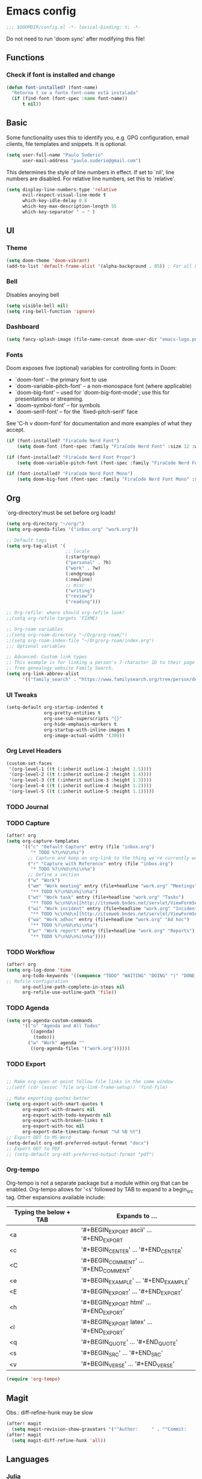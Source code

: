 * Emacs config
#+begin_src emacs-lisp
;;; $DOOMDIR/config.el -*- lexical-binding: t; -*-
#+end_src
Do not need to run 'doom sync' after modifying this file!
** Functions

*** Check if font is installed and change
#+begin_src emacs-lisp
(defun font-installed? (font-name)
  "Retorna t se a fonte font-name está instalada"
  (if (find-font (font-spec :name font-name))
      t nil))
#+end_src

** Basic
Some functionality uses this to identify you, e.g. GPG configuration, email clients, file templates and snippets. It is optional.
#+begin_src emacs-lisp
(setq user-full-name "Paulo Suderio"
      user-mail-address "paulo.suderio@gmail.com")
#+end_src
This determines the style of line numbers in effect. If set to `nil', line numbers are disabled. For relative line numbers, set this to `relative'.
#+begin_src emacs-lisp
(setq display-line-numbers-type 'relative
      evil-respect-visual-line-mode t
      which-key-idle-delay 0.8
      which-key-max-description-length 55
      which-key-separator " → " )
#+end_src
** UI
*** Theme
#+begin_src emacs-lisp
(setq doom-theme 'doom-vibrant)
(add-to-list 'default-frame-alist '(alpha-background . 85)) ; For all new frames henceforth
#+end_src
*** Bell
Disables anoying bell
#+begin_src emacs-lisp
(setq visible-bell nil)
(setq ring-bell-function 'ignore)
#+end_src
*** Dashboard
#+begin_src emacs-lisp
(setq fancy-splash-image (file-name-concat doom-user-dir "emacs-logo.png"))
#+end_src
*** Fonts
Doom exposes five (optional) variables for controlling fonts in Doom:
 - `doom-font' -- the primary font to use
 - `doom-variable-pitch-font' -- a non-monospace font (where applicable)
 - `doom-big-font' -- used for `doom-big-font-mode'; use this for
   presentations or streaming.
 - `doom-symbol-font' -- for symbols
 - `doom-serif-font' -- for the `fixed-pitch-serif' face
See 'C-h v doom-font' for documentation and more examples of what they accept.
#+begin_src emacs-lisp
(if (font-installed? "FiraCode Nerd Font")
    (setq doom-font (font-spec :family "FiraCode Nerd Font" :size 12 :weight 'semi-light)))

(if (font-installed? "FiraCode Nerd Font Propo")
    (setq doom-variable-pitch-font (font-spec :family "FiraCode Nerd Font Propo" :size 13)))

(if (font-installed? "FiraCode Nerd Font Mono")
    (setq doom-big-font (font-spec :family "FiraCode Nerd Font Mono" :size 16 :weight 'bold)))
#+end_src
** Org
`org-directory'must be set before org loads!
#+begin_src emacs-lisp
(setq org-directory "~/org/")
(setq org-agenda-files '("inbox.org" "work.org"))

;; Default tags
(setq org-tag-alist '(
                      ;; locale
                      (:startgroup)
                      ("personal" . ?h)
                      ("work" . ?w)
                      (:endgroup)
                      (:newline)
                      ;; misc
                      ("writing")
                      ("review")
                      ("reading")))

;; Org-refile: where should org-refile look?
;;(setq org-refile-targets 'FIXME)

;; Org-roam variables
;;(setq org-roam-directory "~/Org/org-roam/")
;;(setq org-roam-index-file "~/Org/org-roam/index.org")
;;; Optional variables

;; Advanced: Custom link types
;; This example is for linking a person's 7-character ID to their page on the
;; free genealogy website Family Search.
(setq org-link-abbrev-alist
      '(("family_search" . "https://www.familysearch.org/tree/person/details/%s")))
#+end_src
*** UI Tweaks
#+begin_src emacs-lisp
(setq-default org-startup-indented t
              org-pretty-entities t
              org-use-sub-superscripts "{}"
              org-hide-emphasis-markers t
              org-startup-with-inline-images t
              org-image-actual-width '(300))
#+end_src
*** Org Level Headers
#+begin_src emacs-lisp :tangle yes
(custom-set-faces
 '(org-level-1 ((t (:inherit outline-1 :height 1.5))))
 '(org-level-2 ((t (:inherit outline-2 :height 1.4))))
 '(org-level-3 ((t (:inherit outline-3 :height 1.3))))
 '(org-level-4 ((t (:inherit outline-4 :height 1.2))))
 '(org-level-5 ((t (:inherit outline-5 :height 1.1)))))
#+end_src
*** TODO Journal
*** TODO Capture
#+begin_src emacs-lisp
(after! org
(setq org-capture-templates
      '(("c" "Default Capture" entry (file "inbox.org")
         "* TODO %?\n%U\n%i")
        ;; Capture and keep an org-link to the thing we're currently working with
        ("r" "Capture with Reference" entry (file "inbox.org")
         "* TODO %?\n%U\n%i\n%a")
        ;; Define a section
        ("w" "Work")
        ("wm" "Work meeting" entry (file+headline "work.org" "Meetings")
         "** TODO %?\n%U\n%i\n%a")
        ("wt" "Work task" entry (file+headline "work.org" "Tasks")
         "** TODO %c\n%U\n[[http://itsmweb.bndes.net/servlet/ViewFormServlet?form=TMS%3ATask&server=itsm.bndes.net&eid=%c][remedy]]\n%?")
        ("wi" "Work incident" entry (file+headline "work.org" "Incidents")
         "** TODO %c\n%U\n[[http://itsmweb.bndes.net/servlet/ViewFormServlet?form=HPD%3AHelp+Desk&server=itsm.bndes.net&eid=%c][remedy]]\n%?")
        ("wa" "Work adhoc" entry (file+headline "work.org" "Ad hoc")
         "** TODO %?\n%U\n%i\n%a")
        ("wr" "Work report" entry (file+headline "work.org" "Reports")
         "** TODO %?\n%U\n%i\n%a"))))
#+end_src
*** TODO Workflow
#+begin_src emacs-lisp
(after! org
(setq org-log-done 'time
      org-todo-keywords '((sequence "TODO" "WAITING" "DOING" "|" "DONE(!)" "CANCELLED(!)"))
;; Refile configuration
      org-outline-path-complete-in-steps nil
      org-refile-use-outline-path 'file))
#+end_src
*** TODO Agenda
#+begin_src emacs-lisp
(setq org-agenda-custom-commands
      '(("n" "Agenda and All Todos"
         ((agenda)
          (todo)))
        ("w" "Work" agenda ""
         ((org-agenda-files '("work.org"))))))
#+end_src
*** TODO Export
#+begin_src emacs-lisp

;; Make org-open-at-point follow file links in the same window
;;(setf (cdr (assoc 'file org-link-frame-setup)) 'find-file)

;; Make exporting quotes better
(setq org-export-with-smart-quotes t
      org-export-with-drawers nil
      org-export-with-todo-keywords nil
      org-export-with-broken-links t
      org-export-with-toc nil
      org-export-date-timestamp-format "%d %B %Y")
;; Export ODT to MS-Word
(setq-default org-odt-preferred-output-format "docx")
;; Export ODT to PDF
;; (setq-default org-odt-preferred-output-format "pdf")
#+end_src
*** Org-tempo
Org-tempo is not a separate package but a module within org that can be enabled.  Org-tempo allows for '<s' followed by TAB to expand to a begin_src tag.  Other expansions available include:

| Typing the below + TAB | Expands to ...                          |
|------------------------+-----------------------------------------|
| <a                     | '#+BEGIN_EXPORT ascii' … '#+END_EXPORT  |
| <c                     | '#+BEGIN_CENTER' … '#+END_CENTER'       |
| <C                     | '#+BEGIN_COMMENT' … '#+END_COMMENT'     |
| <e                     | '#+BEGIN_EXAMPLE' … '#+END_EXAMPLE'     |
| <E                     | '#+BEGIN_EXPORT' … '#+END_EXPORT'       |
| <h                     | '#+BEGIN_EXPORT html' … '#+END_EXPORT'  |
| <l                     | '#+BEGIN_EXPORT latex' … '#+END_EXPORT' |
| <q                     | '#+BEGIN_QUOTE' … '#+END_QUOTE'         |
| <s                     | '#+BEGIN_SRC' … '#+END_SRC'             |
| <v                     | '#+BEGIN_VERSE' … '#+END_VERSE'         |
#+begin_src emacs-lisp
(require 'org-tempo)
#+end_src
** Magit
Obs.: diff-refine-hunk may be slow
#+begin_src emacs-lisp
(after! magit
  (setq magit-revision-show-gravatars '("^Author:     " . "^Commit:     ")))
(after! magit
  (setq magit-diff-refine-hunk 'all))
#+end_src
** Languages
*** Julia
#+begin_src emacs-lisp
(setq lsp-julia-package-dir nil)
(after! lsp-julia
  (setq lsp-julia-default-environment "~/.julia/environments/v1.11"))
#+end_src
** TODO biblio config
 (setq org-cite-csl-styles-dir "~/Zotero/styles")
 (setq! citar-bibliography '("/path/to/references.bib"))
 (setq! citar-library-paths '("/path/to/library/files/")
       citar-notes-paths '("/path/to/your/notes/"))
** TODO see lsp-mode configuration

(https://emacs-lsp.github.io/lsp-mode/tutorials/how-to-turn-off/)
** TODO configurar latex
 (setq reftex-default-bibliography "/your/bib/file.bib")

https://github.com/james-stoup/emacs-org-mode-tutorial

** Remember
Whenever you reconfigure a package, make sure to wrap your config in an
 `after!' block, otherwise Doom's defaults may override your settings. E.g.

   (after! PACKAGE
     (setq x y))

 The exceptions to this rule:

   - Setting file/directory variables (like `org-directory')
   - Setting variables which explicitly tell you to set them before their
     package is loaded (see 'C-h v VARIABLE' to look up their documentation).
   - Setting doom variables (which start with 'doom-' or '+').

 Here are some additional functions/macros that will help you configure Doom.

 - `load!' for loading external *.el files relative to this one
 - `use-package!' for configuring packages
 - `after!' for running code after a package has loaded
 - `add-load-path!' for adding directories to the `load-path', relative to
   this file. Emacs searches the `load-path' when you load packages with
   `require' or `use-package'.
 - `map!' for binding new keys

 To get information about any of these functions/macros, move the cursor over
 the highlighted symbol at press 'K' (non-evil users must press 'C-c c k').
 This will open documentation for it, including demos of how they are used.
 Alternatively, use `C-h o' to look up a symbol (functions, variables, faces,
 etc).

 You can also try 'gd' (or 'C-c c d') to jump to their definition and see how
 they are implemented.
